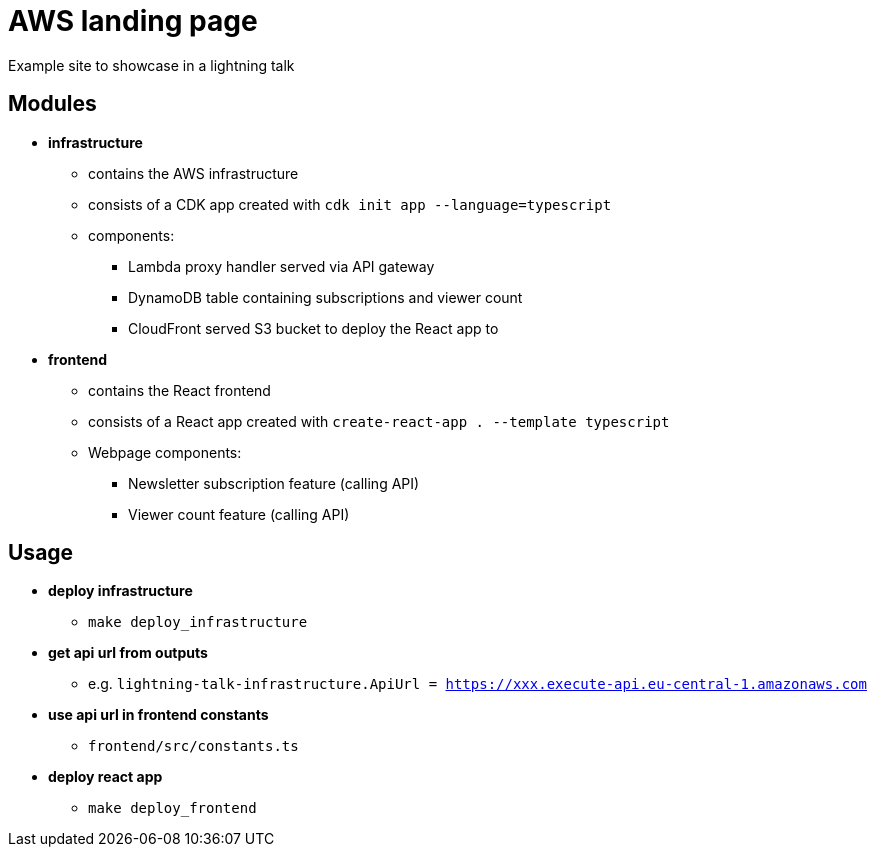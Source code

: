 = AWS landing page

Example site to showcase in a lightning talk

== Modules

* *infrastructure*
** contains the AWS infrastructure
** consists of a CDK app created with `cdk init app --language=typescript`
** components:
*** Lambda proxy handler served via API gateway
*** DynamoDB table containing subscriptions and viewer count
*** CloudFront served S3 bucket to deploy the React app to
* *frontend*
** contains the React frontend
** consists of a React app created with `create-react-app . --template typescript`
** Webpage components:
*** Newsletter subscription feature (calling API)
*** Viewer count feature (calling API)

== Usage

* *deploy infrastructure*
** `make deploy_infrastructure`
* *get api url from outputs*
** e.g. `lightning-talk-infrastructure.ApiUrl = https://xxx.execute-api.eu-central-1.amazonaws.com`
* *use api url in frontend constants*
** `frontend/src/constants.ts`
* *deploy react app*
** `make deploy_frontend`